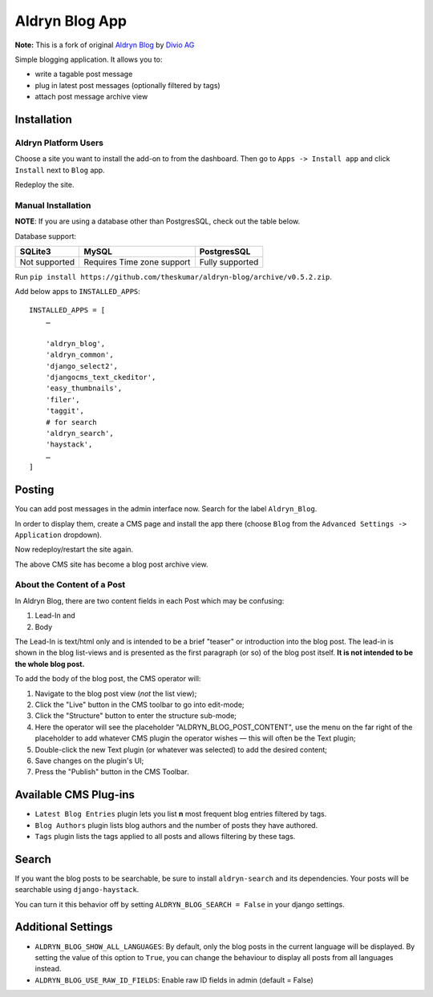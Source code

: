 ===============
Aldryn Blog App
===============

**Note:** This is a fork of original `Aldryn Blog`_ by `Divio AG`_

.. _Aldryn Blog: https://github.com/aldryn/aldryn-blog
.. _Divio AG: https://www.divio.ch

Simple blogging application. It allows you to:

- write a tagable post message
- plug in latest post messages (optionally filtered by tags)
- attach post message archive view

Installation
============

Aldryn Platform Users
---------------------

Choose a site you want to install the add-on to from the dashboard. Then go to ``Apps -> Install app`` and click ``Install`` next to ``Blog`` app.

Redeploy the site.

Manual Installation
-------------------

**NOTE**: If you are using a database other than PostgresSQL, check out the table below.

Database support:

+---------------+----------------------------+-----------------+
| SQLite3       | MySQL                      | PostgresSQL     |
+===============+============================+=================+
| Not supported | Requires Time zone support | Fully supported |
+---------------+----------------------------+-----------------+


Run ``pip install https://github.com/theskumar/aldryn-blog/archive/v0.5.2.zip``.

Add below apps to ``INSTALLED_APPS``: ::

    INSTALLED_APPS = [
        …

        'aldryn_blog',
        'aldryn_common',
        'django_select2',
        'djangocms_text_ckeditor',
        'easy_thumbnails',
        'filer',
        'taggit',
        # for search
        'aldryn_search',
        'haystack',
        …
    ]

Posting
=======

You can add post messages in the admin interface now. Search for the label ``Aldryn_Blog``.

In order to display them, create a CMS page and install the app there (choose ``Blog`` from the ``Advanced Settings -> Application`` dropdown).

Now redeploy/restart the site again.

The above CMS site has become a blog post archive view.

About the Content of a Post
---------------------------

In Aldryn Blog, there are two content fields in each Post which may be confusing:

1. Lead-In and
2. Body

The Lead-In is text/html only and is intended to be a brief "teaser" or introduction into the blog post. The lead-in is shown in the blog list-views and is presented as the first paragraph (or so) of the blog post itself. **It is not intended to be the whole blog post.**

To add the body of the blog post, the CMS operator will:

1. Navigate to the blog post view (*not* the list view);
2. Click the "Live" button in the CMS toolbar to go into edit-mode;
3. Click the "Structure" button to enter the structure sub-mode;
4. Here the operator will see the placeholder "ALDRYN_BLOG_POST_CONTENT", use the menu on the far right of the placeholder to add whatever CMS plugin the operator wishes –– this will often be the Text plugin;
5. Double-click the new Text plugin (or whatever was selected) to add the desired content;
6. Save changes on the plugin's UI;
7. Press the "Publish" button in the CMS Toolbar.


Available CMS Plug-ins
======================

* ``Latest Blog Entries`` plugin lets you list **n** most frequent blog entries filtered by tags.
* ``Blog Authors`` plugin lists blog authors and the number of posts they have authored.
* ``Tags`` plugin lists the tags applied to all posts and allows filtering by these tags.


Search
======

If you want the blog posts to be searchable, be sure to install ``aldryn-search`` and its dependencies.
Your posts will be searchable using ``django-haystack``.

You can turn it this behavior off by setting ``ALDRYN_BLOG_SEARCH = False`` in your django settings.


Additional Settings
===================

* ``ALDRYN_BLOG_SHOW_ALL_LANGUAGES``: By default, only the blog posts in the current language will be displayed. By setting the value of this option to ``True``, you can change the behaviour to display all posts from all languages instead.
* ``ALDRYN_BLOG_USE_RAW_ID_FIELDS``: Enable raw ID fields in admin (default = False)
